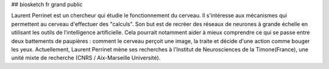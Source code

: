 ## biosketch fr grand public

Laurent Perrinet est un chercheur qui étudie le fonctionnement du cerveau. Il s'intéresse aux mécanismes qui permettent au cerveau d'effectuer des "calculs". Son but est de recréer des réseaux de neurones à grande échelle en utilisant les outils de l’intelligence artificielle.
Cela pourrait notamment aider à mieux comprendre ce qui se passe entre deux battements de paupières : comment le cerveau perçoit une image, la traite et décide d'une action comme bouger les yeux.
Actuellement, Laurent Perrinet mène ses recherches à l'Institut de Neurosciences de la Timone(France), une unité mixte de recherche (CNRS / Aix-Marseille Université).
